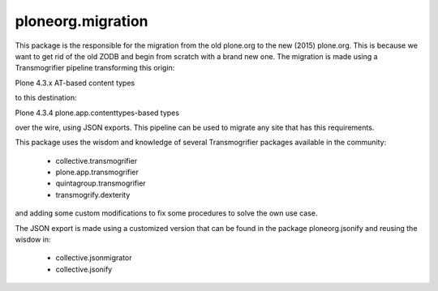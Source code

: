 ====================
ploneorg.migration
====================

This package is the responsible for the migration from the old plone.org to the
new (2015) plone.org. This is because we want to get rid of the old ZODB and
begin from scratch with a brand new one. The migration is made using a
Transmogrifier pipeline transforming this origin:

Plone 4.3.x AT-based content types

to this destination:

Plone 4.3.4 plone.app.contenttypes-based types

over the wire, using JSON exports. This pipeline can be used to migrate any site
that has this requirements.

This package uses the wisdom and knowledge of several Transmogrifier packages
available in the community:

 * collective.transmogrifier
 * plone.app.transmogrifier
 * quintagroup.transmogrifier
 * transmogrify.dexterity

and adding some custom modifications to fix some procedures to solve the own use
case.

The JSON export is made using a customized version that can be found in the
package ploneorg.jsonify and reusing the wisdow in:

 * collective.jsonmigrator
 * collective.jsonify
